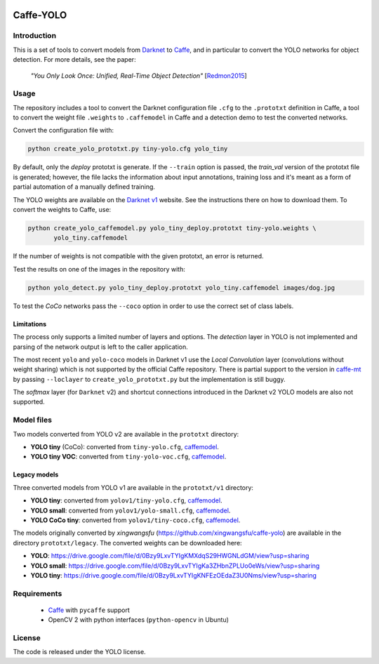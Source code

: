 |Python27|

.. |Python27| image:: https://img.shields.io/badge/python-2.7-blue.svg
    :target: https://www.python.org/

==========
Caffe-YOLO
==========

Introduction
============

This is a set of tools to convert models from 
`Darknet <http://pjreddie.com/darknet/yolov1/>`_ to 
`Caffe <https://github.com/BVLC/caffe>`_, and in
particular to convert the YOLO networks for object detection. For more details,
see the paper:

    *"You Only Look Once: Unified, Real-Time Object Detection"*
    [`Redmon2015 <https://arxiv.org/abs/1506.02640>`_]


Usage
=====

The repository includes a tool to convert the Darknet configuration file ``.cfg``
to the ``.prototxt`` definition in Caffe, a tool to convert the weight
file ``.weights`` to ``.caffemodel`` in Caffe and a detection demo to test the 
converted networks.

Convert the configuration file with:

.. code:: bash

    python create_yolo_prototxt.py tiny-yolo.cfg yolo_tiny

By default, only the *deploy* prototxt is generate. If the ``--train`` option is
passed, the *train_val* version of the prototxt file is generated; however, the
file lacks the information about input annotations, training loss and it's meant
as a form of partial automation of a manually defined training.

The YOLO weights are available on the `Darknet v1 <http://pjreddie.com/darknet/yolov1/>`_
website. See the instructions there on how to download them. To convert the
weights to Caffe, use:

.. code:: bash

    python create_yolo_caffemodel.py yolo_tiny_deploy.prototxt tiny-yolo.weights \
           yolo_tiny.caffemodel

If the number of weights is not compatible with the given prototxt, an error is
returned.

Test the results on one of the images in the repository with:

.. code:: bash

    python yolo_detect.py yolo_tiny_deploy.prototxt yolo_tiny.caffemodel images/dog.jpg

To test the *CoCo* networks pass the ``--coco`` option in order to use the correct
set of class labels.


Limitations
^^^^^^^^^^^

The process only supports a limited number of layers and options. The *detection*
layer in YOLO is not implemented and parsing of the network output is left to
the caller application.

The most recent ``yolo`` and ``yolo-coco`` models in Darknet v1 use the *Local
Convolution* layer (convolutions without weight sharing) which is not supported
by the official Caffe repository. There is partial support to the version in
`caffe-mt <https://github.com/knsong/caffe-mt>`_ by passing ``--loclayer`` to 
``create_yolo_prototxt.py`` but the implementation is still buggy.

The *softmax* layer (for ``Darknet`` v2) and shortcut connections introduced in
the Darknet v2 YOLO models are also not supported.


Model files
===========

Two models converted from YOLO v2 are available in the ``prototxt`` directory:

* **YOLO tiny** (CoCo): converted from ``tiny-yolo.cfg``,
  `caffemodel <https://drive.google.com/open?id=0Bx7QZuu7oVBbNEt5YmUzRGNXZlk>`__.

* **YOLO tiny VOC**: converted from ``tiny-yolo-voc.cfg``,
  `caffemodel <https://drive.google.com/open?id=0Bx7QZuu7oVBbSEdpaDBGMVFIVk0>`__.


Legacy models
^^^^^^^^^^^^^

Three converted models from YOLO v1 are available in the ``prototxt/v1`` directory:

* **YOLO tiny**: converted from ``yolov1/tiny-yolo.cfg``, 
  `caffemodel <https://drive.google.com/file/d/0Bx7QZuu7oVBbLVktdDJEQ3FZTEk/view?usp=sharing>`__.

* **YOLO small**: converted from ``yolov1/yolo-small.cfg``,
  `caffemodel <https://drive.google.com/file/d/0Bx7QZuu7oVBbVVJaVzh2WV9CR28/view?usp=sharing>`__.

* **YOLO CoCo tiny**: converted from ``yolov1/tiny-coco.cfg``,
  `caffemodel <https://drive.google.com/file/d/0Bx7QZuu7oVBbcWRpVG9NNl9EanM/view?usp=sharing>`__.

The models originally converted by *xingwangsfu* (https://github.com/xingwangsfu/caffe-yolo)
are available in the directory ``prototxt/legacy``. The converted weights can
be downloaded here:

* **YOLO**: https://drive.google.com/file/d/0Bzy9LxvTYIgKMXdqS29HWGNLdGM/view?usp=sharing

* **YOLO small**: https://drive.google.com/file/d/0Bzy9LxvTYIgKa3ZHbnZPLUo0eWs/view?usp=sharing

* **YOLO tiny**: https://drive.google.com/file/d/0Bzy9LxvTYIgKNFEzOEdaZ3U0Nms/view?usp=sharing


Requirements
============

   * `Caffe <http://caffe.berkeleyvision.org>`_ with ``pycaffe`` support

   * OpenCV 2 with python interfaces (``python-opencv`` in Ubuntu)


License
=======
 
The code is released under the YOLO license.
